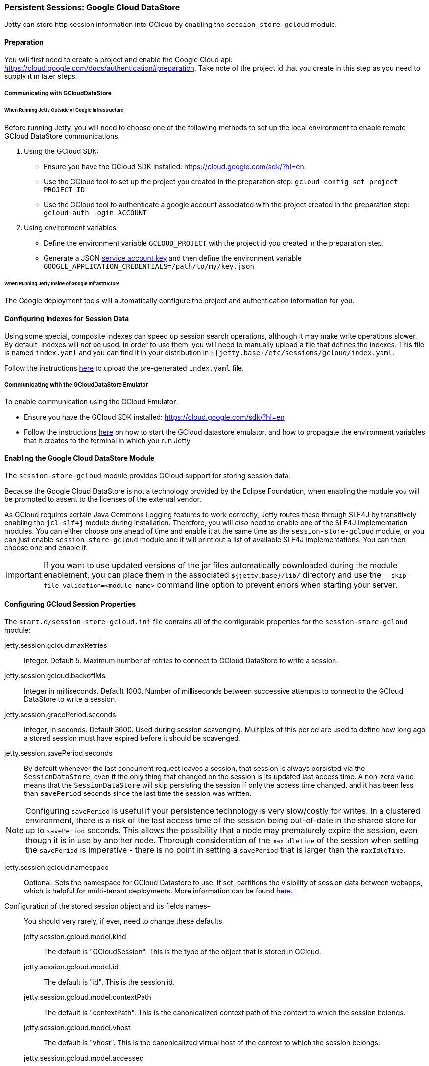 //
// ========================================================================
// Copyright (c) 1995-2020 Mort Bay Consulting Pty Ltd and others.
//
// This program and the accompanying materials are made available under
// the terms of the Eclipse Public License 2.0 which is available at
// https://www.eclipse.org/legal/epl-2.0
//
// This Source Code may also be made available under the following
// Secondary Licenses when the conditions for such availability set
// forth in the Eclipse Public License, v. 2.0 are satisfied:
// the Apache License v2.0 which is available at
// https://www.apache.org/licenses/LICENSE-2.0
//
// SPDX-License-Identifier: EPL-2.0 OR Apache-2.0
// ========================================================================
//

[[ops-session-gcloud]]

=== Persistent Sessions: Google Cloud DataStore

Jetty can store http session information into GCloud by enabling the `session-store-gcloud` module.

==== Preparation

You will first need to create a project and enable the Google Cloud api: https://cloud.google.com/docs/authentication#preparation.
Take note of the project id that you create in this step as you need to supply it in later steps.

===== Communicating with GCloudDataStore

====== When Running Jetty Outside of Google Infrastructure

Before running Jetty, you will need to choose one of the following methods to set up the local environment to enable remote GCloud DataStore communications.

1. Using the GCloud SDK:
  * Ensure you have the GCloud SDK installed:  https://cloud.google.com/sdk/?hl=en.
  * Use the GCloud tool to set up the project you created in the preparation step: `gcloud config set project PROJECT_ID`
  * Use the GCloud tool to authenticate a google account associated with the project created in the preparation step: `gcloud auth login ACCOUNT`

2. Using environment variables
  * Define the environment variable `GCLOUD_PROJECT` with the project id you created in the preparation step.
  * Generate a JSON link:https://cloud.google.com/storage/docs/authentication?hl=en#service_accounts[service account key] and then define the environment variable `GOOGLE_APPLICATION_CREDENTIALS=/path/to/my/key.json`


====== When Running Jetty Inside of Google Infrastructure

The Google deployment tools will automatically configure the project and authentication information for you.

==== Configuring Indexes for Session Data

Using some special, composite indexes can speed up session search operations, although it may make write operations slower.
By default, indexes will _not_ be used.
In order to use them, you will need to manually upload a file that defines the indexes.
This file is named `index.yaml` and you can find it in your distribution in `${jetty.base}/etc/sessions/gcloud/index.yaml`.

Follow the instructions link:https://cloud.google.com/datastore/docs/tools/#the_development_workflow_using_gcloud[here] to upload the pre-generated `index.yaml` file.

===== Communicating with the GCloudDataStore Emulator

To enable communication using the GCloud Emulator:

   * Ensure you have the GCloud SDK installed:  https://cloud.google.com/sdk/?hl=en
   * Follow the instructions link:https://cloud.google.com/datastore/docs/tools/datastore-emulator[here] on how to start the GCloud datastore emulator, and how to propagate the environment variables that it creates to the terminal in which you run Jetty.

==== Enabling the Google Cloud DataStore Module

The `session-store-gcloud` module provides GCloud support for storing session data.

Because the Google Cloud DataStore is not a technology provided by the Eclipse Foundation, when enabling the module you will be prompted to assent to the licenses of the external vendor.

As GCloud requires certain Java Commons Logging features to work correctly, Jetty routes these through SLF4J by transitively enabling the `jcl-slf4j` module during installation.
Therefore, you will _also_ need to enable one of the SLF4J implementation modules.
You can either choose one ahead of time and enable it at the same time as the `session-store-gcloud` module, or you can just enable `session-store-gcloud` module and it will print out a list of available SLF4J implementations.
You can then choose one and enable it.

IMPORTANT: If you want to use updated versions of the jar files automatically downloaded during the module enablement, you can place them in the associated `${jetty.base}/lib/` directory and use the `--skip-file-validation=<module name>` command line option to prevent errors when starting your server.

==== Configuring GCloud Session Properties

The `start.d/session-store-gcloud.ini` file contains all of the configurable properties for the `session-store-gcloud` module:

jetty.session.gcloud.maxRetries::
Integer.
Default 5.
Maximum number of retries to connect to GCloud DataStore to write a session.
jetty.session.gcloud.backoffMs::
Integer in milliseconds.
Default 1000.
Number of milliseconds between successive attempts to connect to the GCloud DataStore to write a session.
jetty.session.gracePeriod.seconds::
Integer, in seconds.
Default 3600.
Used during session scavenging.
Multiples of this period are used to define how long ago a stored session must have expired before it should be scavenged.
jetty.session.savePeriod.seconds::
By default whenever the last concurrent request leaves a session, that session is always persisted via the `SessionDataStore`, even if the only thing that changed on the session is its updated last access time.
A non-zero value means that the `SessionDataStore` will skip persisting the session if only the access time changed, and it has been less than `savePeriod` seconds since the last time the session was written.

[NOTE]
====
Configuring `savePeriod` is useful if your persistence technology is very slow/costly for writes.
In a clustered environment, there is a risk of the last access time of the session being out-of-date in the shared store for up to `savePeriod` seconds.
This allows the possibility that a node may prematurely expire the session, even though it is in use by another node.
Thorough consideration of the `maxIdleTime` of the session when setting the `savePeriod` is imperative - there is no point in setting a `savePeriod` that is larger than the `maxIdleTime`.
====

jetty.session.gcloud.namespace::
Optional.
Sets the namespace for GCloud Datastore to use.
If set, partitions the visibility of session data between webapps, which is helpful for multi-tenant deployments.
More information can be found link:https://cloud.google.com/datastore/docs/concepts/multitenancy[here.]
Configuration of the stored session object and its fields names-::
You should very rarely, if ever, need to change these defaults.
   jetty.session.gcloud.model.kind:::
   The default is "GCloudSession".
   This is the type of the object that is stored in GCloud.
   jetty.session.gcloud.model.id:::
   The default is "id".
   This is the session id.
   jetty.session.gcloud.model.contextPath:::
   The default is "contextPath".
   This is the canonicalized context path of the context to which the session belongs.
   jetty.session.gcloud.model.vhost:::
   The default is "vhost".
   This is the canonicalized virtual host of the context to which the session belongs.
   jetty.session.gcloud.model.accessed:::
   The default is "accessed".
   This is the current access time of the session.
   jetty.session.gcloud.model.lastAccessed:::
   The default is "lastAccessed".
   This is the last access time of the session.
   jetty.session.gcloud.model.createTime:::
   The default is "createTime".
   This is the time, in ms since the epoch, at which the session was created.
   jetty.session.gcloud.model.cookieSetTime:::
   The default is "cookieSetTime".
   This is the time at which the session cookie was last set.
   jetty.session.gcloud.model.lastNode:::
   The default is "lastNode".
   This is the `workerName` of the last node to manage the session.
   jetty.session.gcloud.model.expiry:::
   The default is "expiry".
   This is the time, in ms since the epoch, at which the session will expire.
   jetty.session.gcloud.model.maxInactive:::
   The default is "maxInactive".
   This is the session timeout in ms.
   jetty.session.gcloud.model.attributes:::
   The default is "attributes".
   This is a map of all the session attributes.


